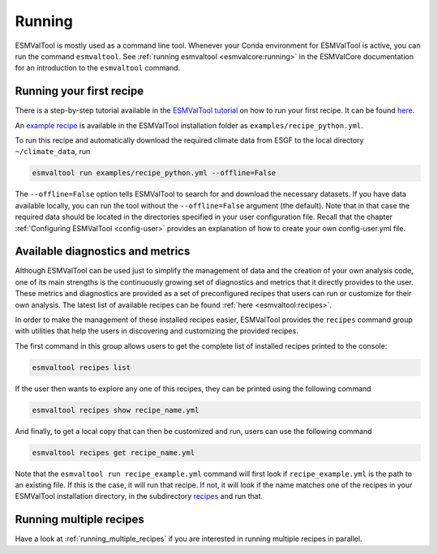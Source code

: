 .. _running:

*******
Running
*******

ESMValTool is mostly used as a command line tool.
Whenever your Conda environment for ESMValTool is active, you can run the
command ``esmvaltool``.
See :ref:`running esmvaltool <esmvalcore:running>` in the ESMValCore
documentation for an introduction to the ``esmvaltool`` command.

Running your first recipe
=========================

There is a step-by-step tutorial available in the
`ESMValTool tutorial <https://esmvalgroup.github.io/ESMValTool_Tutorial/>`_
on how to run your first recipe. It can be found
`here <https://esmvalgroup.github.io/ESMValTool_Tutorial/04-recipe/index.html>`_.

An
`example recipe <https://github.com/ESMValGroup/ESMValTool/blob/main/esmvaltool/recipes/examples/recipe_python.yml>`_
is available in the ESMValTool installation folder as
``examples/recipe_python.yml``.

To run this recipe and automatically download the required climate data
from ESGF to the local directory ``~/climate_data``, run

.. code:: bash

	esmvaltool run examples/recipe_python.yml --offline=False

The ``--offline=False`` option tells ESMValTool to search for and download
the necessary datasets.
If you have data available locally, you can run the tool without the
``--offline=False`` argument (the default).
Note that in that case the required data should be located in the directories
specified in your user configuration file.
Recall that the chapter :ref:`Configuring ESMValTool <config-user>`
provides an explanation of how to create your own config-user.yml file.

Available diagnostics and metrics
=================================

Although ESMValTool can be used just to simplify the management of data
and the creation of your own analysis code, one of its main strengths is the
continuously growing set of diagnostics and metrics that it directly provides to
the user. These metrics and diagnostics are provided as a set of preconfigured
recipes that users can run or customize for their own analysis.
The latest list of available recipes can be found :ref:`here <esmvaltool:recipes>`.

In order to make the management of these installed recipes easier, ESMValTool
provides the ``recipes`` command group with utilities that help the users in
discovering and customizing the provided recipes.

The first command in this group allows users to get the complete list of installed
recipes printed to the console:

.. code:: bash

    esmvaltool recipes list

If the user then wants to explore any one of this recipes, they can be printed
using the following command

.. code:: bash

    esmvaltool recipes show recipe_name.yml

And finally, to get a local copy that can then be customized and run, users can
use the following command

.. code:: bash

    esmvaltool recipes get recipe_name.yml

Note that the ``esmvaltool run recipe_example.yml`` command will first look if
``recipe_example.yml`` is the path to an existing file.
If this is the case, it will run that recipe.
If not, it will look if the name matches one of the recipes
in your ESMValTool installation directory, in the subdirectory
`recipes <https://github.com/ESMValGroup/ESMValTool/blob/main/esmvaltool/recipes/>`__
and run that.

Running multiple recipes
========================

Have a look at :ref:`running_multiple_recipes` if you are interested in running multiple
recipes in parallel.
